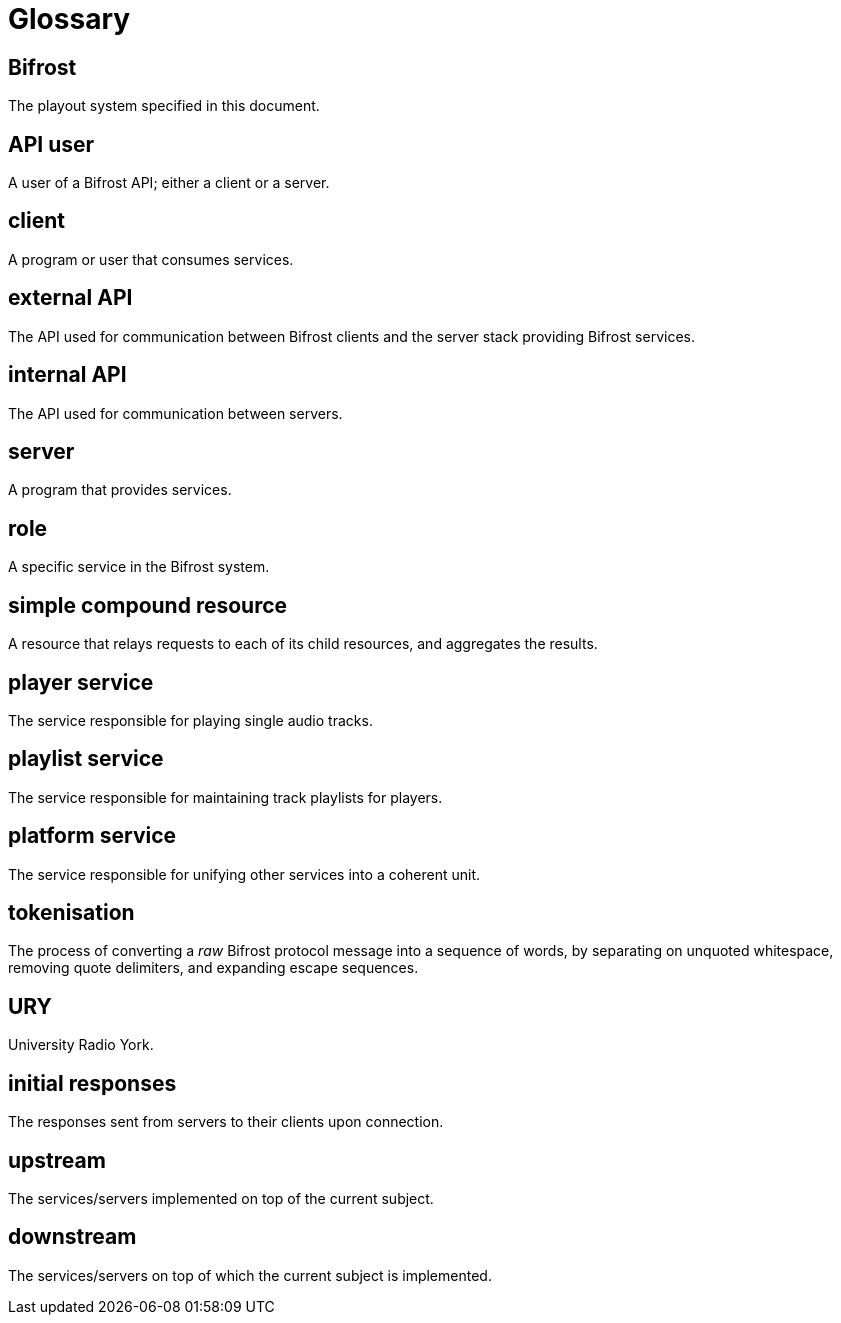 = Glossary

== Bifrost
The playout system specified in this document.

== API user
A user of a Bifrost API; either a client or a server.

== client
A program or user that consumes services.

== external API
The API used for communication between Bifrost clients and the server stack
providing Bifrost services.

== internal API
The API used for communication between servers.

== server
A program that provides services.

== role
A specific service in the Bifrost system.

== simple compound resource
A resource that relays requests to each of its child resources, and
aggregates the results.

== player service
The service responsible for playing single audio tracks.

== playlist service
The service responsible for maintaining track playlists for players.

== platform service
The service responsible for unifying other services into a coherent unit.

== tokenisation
The process of converting a _raw_ Bifrost protocol message into a
sequence of words, by separating on unquoted whitespace, removing
quote delimiters, and expanding escape sequences.

== URY
University Radio York.

== initial responses
The responses sent from servers to their clients upon connection.

== upstream
The services/servers implemented on top of the current subject.

== downstream
The services/servers on top of which the current subject is implemented.
